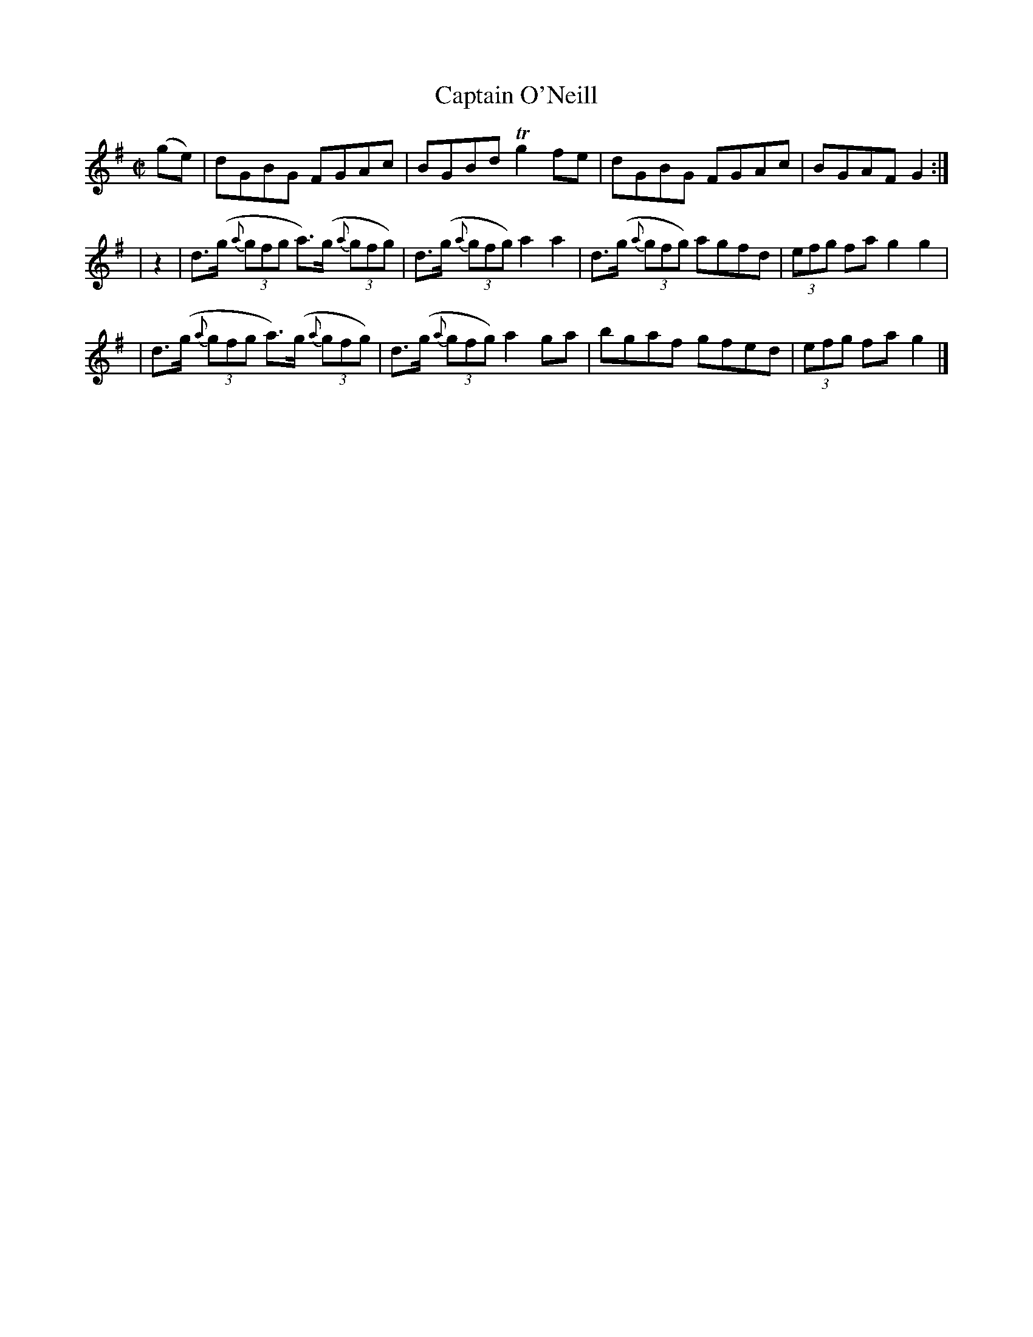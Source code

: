 X:1222
T:Captain O'Neill
M:C|
L:1/8
R:Reel
B:O'Neill's1222
N:Collected by F. O'Neill
K:G
(ge) \
| dGBG FGAc | BGBdTg2fe | dGBG FGAc | BGAFG2 :|
| z2 \
| d>(g {a}(3gfg a)>(g {a}(3gfg) | d>(g {a}(3gfg)a2a2 | d>(g {a}(3gfg) agfd | (3efg fag2g2 |
| d>(g {a}(3gfg a)>(g {a}(3gfg) | d>(g {a}(3gfg)a2ga | bgaf gfed | (3efg fag2 |]
